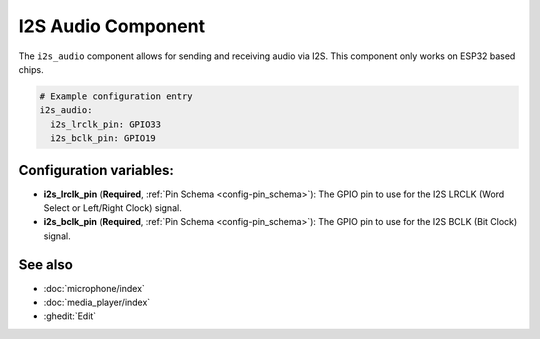 I2S Audio Component
===================

.. seo::
    :description: Instructions for setting up I2S based devices in ESPHome.
    :image: i2s_audio.svg

The ``i2s_audio`` component allows for sending and receiving audio via I2S.
This component only works on ESP32 based chips.

.. code-block:: yaml

    # Example configuration entry
    i2s_audio:
      i2s_lrclk_pin: GPIO33
      i2s_bclk_pin: GPIO19

Configuration variables:
------------------------

- **i2s_lrclk_pin** (**Required**, :ref:`Pin Schema <config-pin_schema>`): The GPIO pin to use for the I2S LRCLK (Word Select or Left/Right Clock) signal.
- **i2s_bclk_pin** (**Required**, :ref:`Pin Schema <config-pin_schema>`): The GPIO pin to use for the I2S BCLK (Bit Clock) signal.

See also
--------

- :doc:`microphone/index`
- :doc:`media_player/index`
- :ghedit:`Edit`
